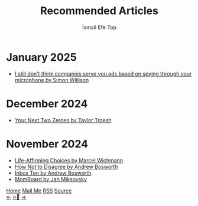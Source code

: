 #+Title: Recommended Articles
#+Author: İsmail Efe Top
#+Language: en
#+Description: Here are the articles that I liked enough to put it in my blog.

#+HTML_HEAD: <link rel="stylesheet" type="text/css" href="/templates/style.css" />
#+HTML_HEAD: <meta name="theme-color" content="#fffcf0">
#+HTML_HEAD: <link rel="apple-touch-icon" sizes="180x180" href="/favicon/apple-touch-icon.png">
#+HTML_HEAD: <link rel="icon" type="image/png" sizes="32x32" href="/favicon/favicon-32x32.png">
#+HTML_HEAD: <link rel="icon" type="image/png" sizes="16x16" href="/favicon/favicon-16x16.png">
#+HTML_HEAD: <link rel="manifest" href="/favicon/site.webmanifest">

#+begin_export html
<div class="center-an-image">
<img style="width: 800px; opacity: 0.8; border-radius: 3px;" src="/more/recommended_articles/map.webp" alt="Old Map of Galata Tower(Cropped)">
</div>
#+end_export

* January 2025
- [[https://simonwillison.net/2025/Jan/2/they-spy-on-you-but-not-like-that/][I still don’t think companies serve you ads based on spying through your microphone by Simon Willison]]

* December 2024
- [[https://taylor.town/next-two-zeroes][Your Next Two Zeroes by Taylor Troesh]]

* November 2024
- [[https://marcel.io/posts/life-affirming-choices][Life-Affirming Choices by Marcel Wichmann]]
- [[https://boz.com/articles/disagree][How Not to Disagree by Andrew Bosworth]]
- [[https://boz.com/articles/inbox-ten][Inbox Ten by Andrew Bosworth]]
- [[https://jan.miksovsky.com/posts/2024/11-12-momboard][MomBoard by Jan Miksovsky]]

#+BEGIN_EXPORT html
<div class="bottom-header">
  <a class="bottom-header-link" href="/">Home</a>
  <a href="mailto:ismailefetop@gmail.com" class="bottom-header-link">Mail Me</a>
  <a class="bottom-header-link" href="/feed.xml" target="_blank">RSS</a>
  <a class="bottom-header-link" href="https://github.com/Ektaynot/ismailefe_org" target="_blank">Source</a>
</div>
<div class="firechickenwebring">
  <a href="https://firechicken.club/efe/prev">←</a>
  <a href="https://firechicken.club">🔥⁠🐓</a>
  <a href="https://firechicken.club/efe/next">→</a>
</div>
#+END_EXPORT
